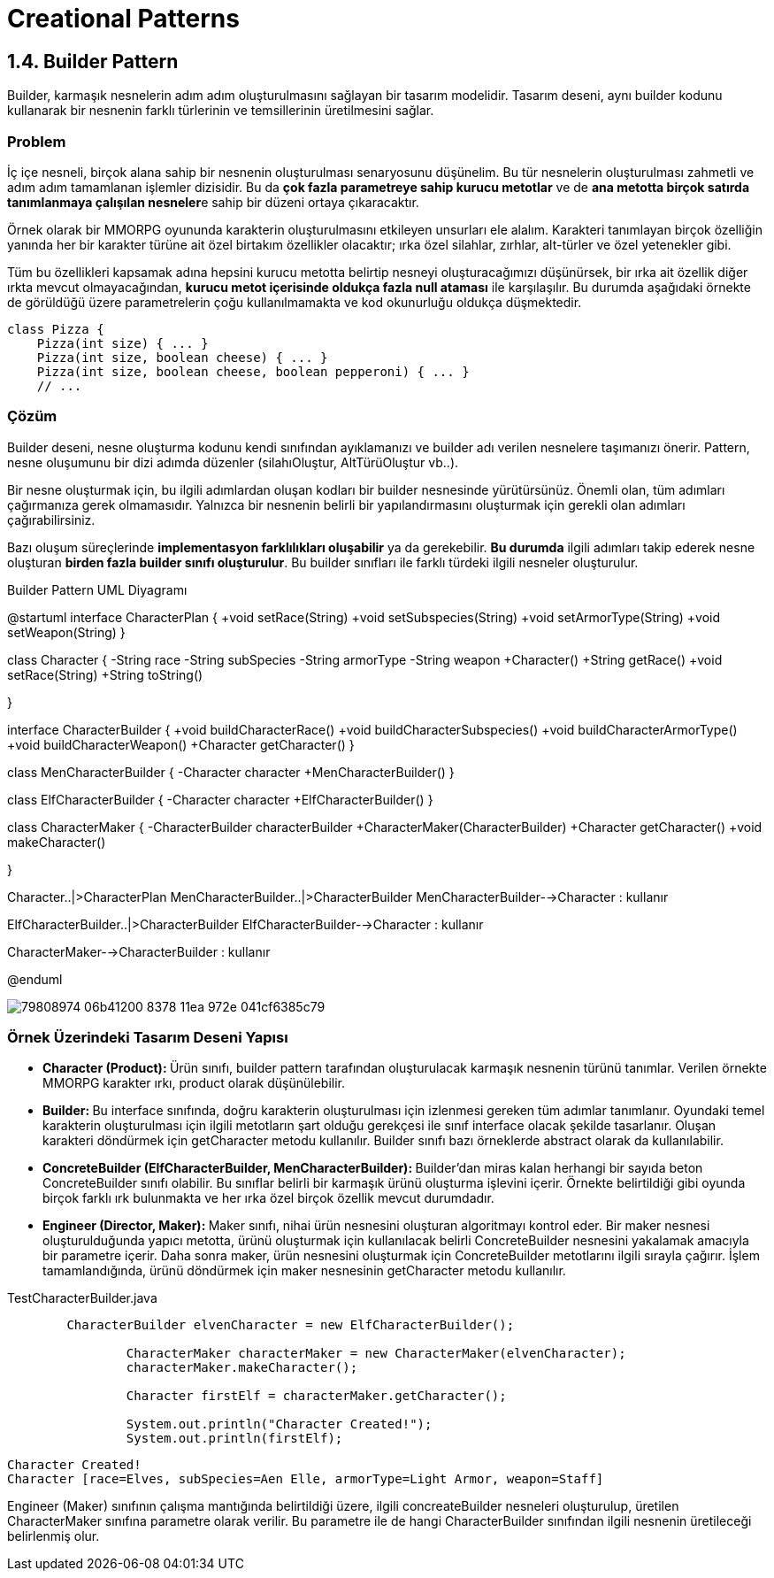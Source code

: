 = Creational Patterns

== 1.4. Builder Pattern

Builder, karmaşık nesnelerin adım adım oluşturulmasını sağlayan bir tasarım modelidir. Tasarım deseni, aynı builder kodunu kullanarak bir nesnenin farklı türlerinin ve temsillerinin üretilmesini sağlar.

=== Problem
İç içe nesneli, birçok alana sahip bir nesnenin oluşturulması senaryosunu düşünelim. Bu tür nesnelerin oluşturulması zahmetli ve adım adım tamamlanan işlemler dizisidir. Bu da **çok fazla parametreye sahip kurucu metotlar** ve de **ana metotta birçok satırda tanımlanmaya çalışılan nesneler**e sahip bir düzeni ortaya çıkaracaktır. 

Örnek olarak bir MMORPG oyununda karakterin oluşturulmasını etkileyen unsurları ele alalım. Karakteri tanımlayan birçok özelliğin yanında her bir karakter türüne ait özel birtakım özellikler olacaktır; ırka özel silahlar, zırhlar, alt-türler ve özel yetenekler gibi.

Tüm bu özellikleri kapsamak adına hepsini kurucu metotta belirtip nesneyi oluşturacağımızı düşünürsek, bir ırka ait özellik diğer ırkta mevcut olmayacağından, **kurucu metot içerisinde oldukça fazla null ataması** ile karşılaşılır. Bu durumda aşağıdaki örnekte de görüldüğü üzere parametrelerin çoğu kullanılmamakta ve kod okunurluğu oldukça düşmektedir.

[source,java]
....
class Pizza {
    Pizza(int size) { ... }
    Pizza(int size, boolean cheese) { ... }
    Pizza(int size, boolean cheese, boolean pepperoni) { ... }
    // ...
....


=== Çözüm

Builder deseni, nesne oluşturma kodunu kendi sınıfından ayıklamanızı ve builder adı verilen nesnelere taşımanızı önerir. Pattern, nesne oluşumunu bir dizi adımda düzenler (silahıOluştur, AltTürüOluştur vb..).

Bir nesne oluşturmak için, bu ilgili adımlardan oluşan kodları bir builder nesnesinde yürütürsünüz. Önemli olan, tüm adımları çağırmanıza gerek olmamasıdır. Yalnızca bir nesnenin belirli bir yapılandırmasını oluşturmak için gerekli olan adımları çağırabilirsiniz.

Bazı oluşum süreçlerinde **implementasyon farklılıkları oluşabilir** ya da gerekebilir. **Bu durumda** ilgili adımları takip ederek nesne oluşturan **birden fazla builder sınıfı oluşturulur**. Bu builder sınıfları ile farklı türdeki ilgili nesneler oluşturulur.

.Builder Pattern UML Diyagramı
[uml,file="builder_pattern.png"]
--
@startuml
interface CharacterPlan {
    +void setRace(String)
    +void setSubspecies(String)
    +void setArmorType(String)
    +void setWeapon(String)
}

class Character {
    -String race
    -String subSpecies
    -String armorType
    -String weapon
    +Character()
    +String getRace()
    +void setRace(String)
    +String toString()
    
}

interface CharacterBuilder {
    +void buildCharacterRace()
    +void buildCharacterSubspecies()
    +void buildCharacterArmorType()
    +void buildCharacterWeapon()
    +Character getCharacter()
}

class MenCharacterBuilder {
    -Character character
    +MenCharacterBuilder()
}

class ElfCharacterBuilder {
    -Character character
    +ElfCharacterBuilder()
}

class CharacterMaker {
    -CharacterBuilder characterBuilder
    +CharacterMaker(CharacterBuilder)
    +Character getCharacter()
    +void makeCharacter()

}

Character..|>CharacterPlan
MenCharacterBuilder..|>CharacterBuilder
MenCharacterBuilder-->Character : kullanır

ElfCharacterBuilder..|>CharacterBuilder
ElfCharacterBuilder-->Character : kullanır

CharacterMaker-->CharacterBuilder : kullanır

@enduml
--

image:https://user-images.githubusercontent.com/38763936/79808974-06b41200-8378-11ea-972e-041cf6385c79.png[]

=== Örnek Üzerindeki Tasarım Deseni Yapısı

* **Character (Product): **Ürün sınıfı, builder pattern tarafından oluşturulacak karmaşık nesnenin türünü tanımlar. Verilen örnekte MMORPG karakter ırkı, product olarak düşünülebilir.

* **Builder: **Bu interface sınıfında, doğru karakterin oluşturulması için izlenmesi gereken tüm adımlar tanımlanır. Oyundaki temel karakterin oluşturulması için ilgili metotların şart olduğu gerekçesi ile sınıf interface olacak şekilde tasarlanır. Oluşan karakteri döndürmek için getCharacter metodu kullanılır. Builder sınıfı bazı örneklerde abstract olarak da kullanılabilir.

* **ConcreteBuilder (ElfCharacterBuilder, MenCharacterBuilder): ** Builder'dan miras kalan herhangi bir sayıda beton ConcreteBuilder sınıfı olabilir. Bu sınıflar belirli bir karmaşık ürünü oluşturma işlevini içerir. Örnekte belirtildiği gibi oyunda birçok farklı ırk bulunmakta ve her ırka özel birçok özellik mevcut durumdadır.

* **Engineer (Director, Maker): ** Maker sınıfı, nihai ürün nesnesini oluşturan algoritmayı kontrol eder. Bir maker nesnesi oluşturulduğunda yapıcı metotta, ürünü oluşturmak için kullanılacak belirli ConcreteBuilder nesnesini yakalamak amacıyla bir parametre içerir. Daha sonra maker, ürün nesnesini oluşturmak için ConcreteBuilder metotlarını ilgili sırayla çağırır. İşlem tamamlandığında, ürünü döndürmek için maker nesnesinin getCharacter metodu kullanılır.

.TestCharacterBuilder.java
[source,java]
....
        CharacterBuilder elvenCharacter = new ElfCharacterBuilder();		
		
		CharacterMaker characterMaker = new CharacterMaker(elvenCharacter);	
		characterMaker.makeCharacter();
		
		Character firstElf = characterMaker.getCharacter();
		
		System.out.println("Character Created!");		
		System.out.println(firstElf);
....

....
Character Created!
Character [race=Elves, subSpecies=Aen Elle, armorType=Light Armor, weapon=Staff]
....

Engineer (Maker) sınıfının çalışma mantığında belirtildiği üzere, ilgili concreateBuilder nesneleri oluşturulup, üretilen CharacterMaker sınıfına parametre olarak verilir. Bu parametre ile de hangi CharacterBuilder sınıfından ilgili nesnenin üretileceği belirlenmiş olur. 

